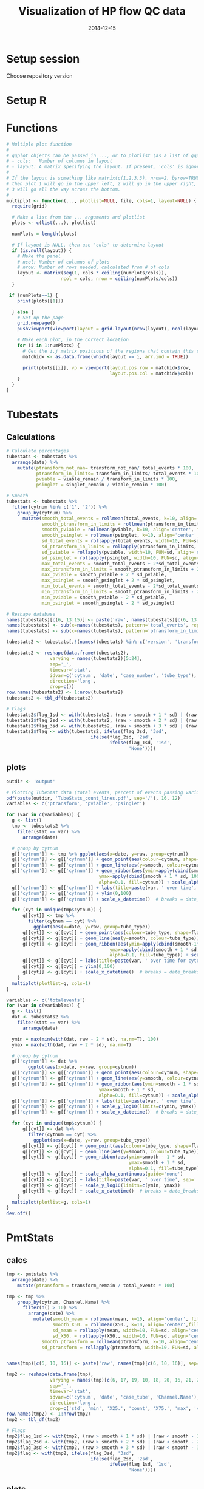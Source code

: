 #+TITLE: Visualization of HP flow QC data
#+DATE: 2014-12-15
#+PROPERTY: header-args:R :session *R* :exports both :results output replace

* Setup session
Choose repository version
#+BEGIN_SRC sh :results none :exports none
cd /home/local/AMC/hermands/repos/flow_anal
python setup.py -h
cur_branch=`git branch --list|egrep "^\\*"|perl -pe 's/^\* //'`
git stash
git checkout v0.2.1
#+END_SRC
* Setup R
#+BEGIN_SRC R :exports none :results none
library(RSQLite)
library(dplyr)
library(ggplot2)
library(MASS)
library(zoo)
library(scales)
sqlite <- dbDriver("SQLite")
setwd('/home/local/AMC/hermands/repos/flow_anal')
db <- dbConnect(sqlite, "db/test.db")

histos <- tbl_df(dbReadTable(db, 'full_histos'))
pmtstats <- tbl_df(dbReadTable(db, 'full_PmtStats'))
tubestats <- tbl_df(dbReadTable(db, 'full_tubestats'))

histos$date <- as.POSIXct(histos$date, "%Y-%m-%d %H:%M:%S")
pmtstats$date <- as.POSIXct(pmtstats$date, "%Y-%m-%d %H:%M:%S")
tubestats$date <- as.POSIXct(tubestats$date, "%Y-%m-%d %H:%M:%S")

histos$cytnum <- as.factor(histos$cytnum)
pmtstats$cytnum <- as.factor(pmtstats$cytnum)
tubestats$cytnum <- as.factor(tubestats$cytnum)
#+END_SRC

* Functions
#+NAME: Multiple plot function
#+BEGIN_SRC R
# Multiple plot function
#
# ggplot objects can be passed in ..., or to plotlist (as a list of ggplot objects)
# - cols:   Number of columns in layout
# - layout: A matrix specifying the layout. If present, 'cols' is ignored.
#
# If the layout is something like matrix(c(1,2,3,3), nrow=2, byrow=TRUE),
# then plot 1 will go in the upper left, 2 will go in the upper right, and
# 3 will go all the way across the bottom.
#
multiplot <- function(..., plotlist=NULL, file, cols=1, layout=NULL) {
  require(grid)

  # Make a list from the ... arguments and plotlist
  plots <- c(list(...), plotlist)

  numPlots = length(plots)

  # If layout is NULL, then use 'cols' to determine layout
  if (is.null(layout)) {
    # Make the panel
    # ncol: Number of columns of plots
    # nrow: Number of rows needed, calculated from # of cols
    layout <- matrix(seq(1, cols * ceiling(numPlots/cols)),
                    ncol = cols, nrow = ceiling(numPlots/cols))
  }

 if (numPlots==1) {
    print(plots[[1]])

  } else {
    # Set up the page
    grid.newpage()
    pushViewport(viewport(layout = grid.layout(nrow(layout), ncol(layout))))

    # Make each plot, in the correct location
    for (i in 1:numPlots) {
      # Get the i,j matrix positions of the regions that contain this subplot
      matchidx <- as.data.frame(which(layout == i, arr.ind = TRUE))

      print(plots[[i]], vp = viewport(layout.pos.row = matchidx$row,
                                      layout.pos.col = matchidx$col))
    }
  }
}
#+END_SRC


* Tubestats
** Calculations
#+BEGIN_SRC R
# Calculate percentages
tubestats <- tubestats %>%
  arrange(date) %>%
    mutate(ptransform_not_nan= transform_not_nan/ total_events * 100,
           ptransform_in_limits= transform_in_limits/ total_events * 100,
           pviable = viable_remain / transform_in_limits * 100,
           psinglet = singlet_remain / viable_remain * 100)

# Smooth
tubestats <- tubestats %>%
  filter(cytnum %in% c('1', '2')) %>%
    group_by(cytnum) %>%
      mutate(smooth_total_events = rollmean(total_events, k=10, align='center', fill=NA),
             smooth_ptransform_in_limits = rollmean(ptransform_in_limits, k=10, align='center', fill=NA),
             smooth_pviable = rollmean(pviable, k=10, align='center', fill=NA),
             smooth_psinglet = rollmean(psinglet, k=10, align='center', fill=NA),
             sd_total_events = rollapply(total_events, width=10, FUN=sd, align='center', fill=NA),
             sd_ptransform_in_limits = rollapply(ptransform_in_limits, width=10, FUN=sd, align='center', fill=NA),
             sd_pviable = rollapply(pviable, width=10, FUN=sd, align='center', fill=NA),
             sd_psinglet = rollapply(psinglet, width=10, FUN=sd, align='center', fill=NA),
             max_total_events = smooth_total_events + 2*sd_total_events,
             max_ptransform_in_limits = smooth_ptransform_in_limits + 2 * sd_ptransform_in_limits,
             max_pviable = smooth_pviable + 2 * sd_pviable,
             max_psinglet = smooth_psinglet + 2 * sd_psinglet,
             min_total_events = smooth_total_events - 2*sd_total_events,
             min_ptransform_in_limits = smooth_ptransform_in_limits - 2 * sd_ptransform_in_limits,
             min_pviable = smooth_pviable - 2 * sd_pviable,
             min_psinglet = smooth_psinglet - 2 * sd_psinglet)

# Reshape database
names(tubestats)[c(6, 13:15)] <- paste('raw', names(tubestats)[c(6, 13:15)], sep='_')
names(tubestats) <- sub(x=names(tubestats), pattern='total_events', replacement='totalevents')
names(tubestats) <- sub(x=names(tubestats), pattern='ptransform_in_limits', replacement='ptransform')

tubestats2 <- tubestats[,!(names(tubestats) %in% c('version', 'transform_not_nan', 'transform_in_limits', 'viable_remain', 'singlet_remain', 'case_tube_idx', 'ptransform_not_nan'))]

tubestats2 <- reshape(data.frame(tubestats2),
                varying = names(tubestats2)[5:24],
                sep='_',
                timevar='stat',
                idvar=c('cytnum', 'date', 'case_number', 'tube_type'),
                direction='long',
                drop=c())
row.names(tubestats2) <- 1:nrow(tubestats2)
tubestats2 <- tbl_df(tubestats2)

# Flags
tubestats2$flag_1sd <- with(tubestats2, (raw > smooth + 1 * sd) | (raw < smooth - 1 * sd))
tubestats2$flag_2sd <- with(tubestats2, (raw > smooth + 2 * sd) | (raw < smooth - 2 * sd))
tubestats2$flag_3sd <- with(tubestats2, (raw > smooth + 3 * sd) | (raw < smooth - 3 * sd))
tubestats2$flag <- with(tubestats2, ifelse(flag_3sd, '3sd',
                               ifelse(flag_2sd, '2sd',
                                      ifelse(flag_1sd, '1sd',
                                             'None'))))
#+END_SRC

#+RESULTS:

** plots
#+BEGIN_SRC R
outdir <- 'output'

# Plotting TubeStat data (total events, percent of events passing various filters) over time
pdf(paste(outdir, 'TubeStats_count_lines.pdf', sep='/'), 16, 12)
variables <- c('ptransform', 'pviable', 'psinglet')

for (var in c(variables)) {
  g <- list()
  tmp <- tubestats2 %>%
    filter(stat == var) %>%
      arrange(date)

  # group by cytnum
  g[['cytnum']] <- tmp %>% ggplot(aes(x=date, y=raw, group=cytnum))
  g[['cytnum']] <- g[['cytnum']] + geom_point(aes(colour=cytnum, shape=flag))
  g[['cytnum']] <- g[['cytnum']] + geom_line(aes(y=smooth, colour=cytnum))
  g[['cytnum']] <- g[['cytnum']] + geom_ribbon(aes(ymin=apply(cbind(smooth-1*sd,0) ,1, max),
                                  ymax=apply(cbind(smooth + 1 * sd, 100), 1, min),
                                  alpha=0.1, fill=cytnum)) + scale_alpha_continuous(guide='none')
  g[['cytnum']] <- g[['cytnum']] + labs(title=paste(var, ' over time', sep='')) + ylab('Percent')
  g[['cytnum']] <- g[['cytnum']] + ylim(0,100)
  g[['cytnum']] <- g[['cytnum']] + scale_x_datetime()  # breaks = date_breaks("1 week"))

  for (cyt in unique(tmp$cytnum)) {
      g[[cyt]] <- tmp %>%
        filter(cytnum == cyt) %>%
          ggplot(aes(x=date, y=raw, group=tube_type))
      g[[cyt]] <- g[[cyt]] + geom_point(aes(colour=tube_type, shape=flag))
      g[[cyt]] <- g[[cyt]] + geom_line(aes(y=smooth, colour=tube_type))
      g[[cyt]] <- g[[cyt]] + geom_ribbon(aes(ymin=apply(cbind(smooth-1*sd,0) ,1, max),
                                      ymax=apply(cbind(smooth + 1 * sd, 100), 1, min),
                                      alpha=0.1, fill=tube_type)) + scale_alpha_continuous(guide='none')
      g[[cyt]] <- g[[cyt]] + labs(title=paste(var, ' over time for cytometer #', cyt, sep='')) + ylab('Percent')
      g[[cyt]] <- g[[cyt]] + ylim(0,100)
      g[[cyt]] <- g[[cyt]] + scale_x_datetime()  # breaks = date_breaks("1 week"))
    }
  multiplot(plotlist=g, cols=1)
}

variables <- c('totalevents')
for (var in c(variables)) {
  g <- list()
  dat <- tubestats2 %>%
    filter(stat == var) %>%
      arrange(date)

  ymin = max(min(with(dat, raw - 2 * sd), na.rm=T), 100)
  ymax = max(with(dat, raw + 2 * sd), na.rm=T)

  # group by cytnum
  g[['cytnum']] <- dat %>%
        ggplot(aes(x=date, y=raw, group=cytnum))
  g[['cytnum']] <- g[['cytnum']] + geom_point(aes(colour=cytnum, shape=flag))
  g[['cytnum']] <- g[['cytnum']] + geom_line(aes(y=smooth, colour=cytnum))
  g[['cytnum']] <- g[['cytnum']] + geom_ribbon(aes(ymin=smooth - 1 * sd,
                                  ymax=smooth + 1 * sd,
                                  alpha=0.1, fill=cytnum)) + scale_alpha_continuous(guide='none')
  g[['cytnum']] <- g[['cytnum']] + labs(title=paste(var, ' over time', sep='')) +  ylab('Count')
  g[['cytnum']] <- g[['cytnum']] + scale_y_log10(limits=c(ymin, ymax))
  g[['cytnum']] <- g[['cytnum']] + scale_x_datetime()  # breaks = date_breaks("1 week"))

  for (cyt in unique(tmp$cytnum)) {
      g[[cyt]] <- dat %>%
        filter(cytnum == cyt) %>%
          ggplot(aes(x=date, y=raw, group=tube_type))
      g[[cyt]] <- g[[cyt]] + geom_point(aes(colour=tube_type, shape=flag))
      g[[cyt]] <- g[[cyt]] + geom_line(aes(y=smooth, colour=tube_type))
      g[[cyt]] <- g[[cyt]] + geom_ribbon(aes(ymin=smooth - 1 * sd,
                                             ymax=smooth + 1 * sd,
                                             alpha=0.1, fill=tube_type))
      g[[cyt]] <- g[[cyt]] + scale_alpha_continuous(guide='none')
      g[[cyt]] <- g[[cyt]] + labs(title=paste(var, ' over time', sep='')) +  ylab('Count')
      g[[cyt]] <- g[[cyt]] + scale_y_log10(limits=c(ymin, ymax))
      g[[cyt]] <- g[[cyt]] + scale_x_datetime()  # breaks = date_breaks("1 week"))
    }
  multiplot(plotlist=g, cols=1)
}
dev.off()
#+END_SRC

#+RESULTS:
:  There were 18 warnings (use warnings() to see them)
:  Warning messages:
: 1: In scale$trans$trans(x) : NaNs produced
: 2: Removed 18 rows containing missing values (geom_point).
: 3: Removed 18 rows containing missing values (geom_path).
: null device
:           1


* PmtStats
** calcs
#+BEGIN_SRC R
tmp <- pmtstats %>%
  arrange(date) %>%
    mutate(ptransform = transform_remain / total_events * 100)

tmp <- tmp %>%
    group_by(cytnum, Channel.Name) %>%
      filter(n() > 10) %>%
        arrange(date) %>%
          mutate(smooth_mean = rollmean(mean, k=10, align='center', fill=NA),
                 smooth_X50. = rollmean(X50., k=10, align='center',fill=NA),
                 sd_mean = rollapply(mean, width=10, FUN=sd, align='center', fill=NA),
                 sd_X50. = rollapply(X50., width=10, FUN=sd, align='center', fill=NA),
             smooth_ptransform = rollmean(ptransform, k=10, align='center', fill=NA),
             sd_ptransform = rollapply(ptransform, width=10, FUN=sd, align='center', fill=NA))


names(tmp)[c(6, 10, 16)] <- paste('raw', names(tmp)[c(6, 10, 16)], sep='_')

tmp2 <- reshape(data.frame(tmp),
                varying = names(tmp)[c(6, 17, 19, 10, 18, 20, 16, 21, 22)],
                sep='_',
                timevar='stat',
                idvar=c('cytnum', 'date', 'case_tube', 'Channel.Name'),
                direction='long',
                drop=c('std', 'min', 'X25.', 'count', 'X75.', 'max', 'version', 'transform_remain', 'total_events'))
row.names(tmp2) <- 1:nrow(tmp2)
tmp2 <- tbl_df(tmp2)

# Flags
tmp2$flag_1sd <- with(tmp2, (raw > smooth + 1 * sd) | (raw < smooth - 1 * sd))
tmp2$flag_2sd <- with(tmp2, (raw > smooth + 2 * sd) | (raw < smooth - 2 * sd))
tmp2$flag_3sd <- with(tmp2, (raw > smooth + 3 * sd) | (raw < smooth - 3 * sd))
tmp2$flag <- with(tmp2, ifelse(flag_3sd, '3sd',
                               ifelse(flag_2sd, '2sd',
                                      ifelse(flag_1sd, '1sd',
                                             'None'))))
#+END_SRC

#+RESULTS:

** plots
#+BEGIN_SRC R
outdir <- 'output'

# line plots
variables <- c('mean', 'X50.')
channels <- unique(tmp2$Channel.Name)
channels <- channels[which(!channels %in% c('Time'))]
cytnums <- names(table(tmp$cytnum))[which(as.numeric(table(tmp$cytnum)) > 10)]

pdf(paste(outdir, 'PmtStats_lines.pdf', sep='/'), 10, 5)
for (channel in channels) {
    for (var in variables) {
      dat <- tmp2 %>%
        filter(stat == var & Channel.Name == channel) %>%
          arrange(date)
      ymin <- 0
      ymax <- 1
      g <- dat %>%
            ggplot(aes(x=date, y=raw, group=cytnum))
      g <- g + geom_point(aes(colour=cytnum, shape=flag))
      g <- g + geom_line(aes(y=smooth, colour=cytnum))
      g <- g + geom_ribbon(aes(ymin=smooth - 1 * sd,
                               ymax=smooth + 1 * sd,
                               alpha=0.1, fill=cytnum)) + scale_alpha_continuous(guide='none')
      g <- g + labs(title=paste(channel, ': ', var, ' over time', sep='')) + ylab(var)
      g <- g + ylim(ymin, ymax)
      print(g)
    }
    for (var in c('ptransform')) {
      dat <- tmp2 %>%
        filter(stat == var & Channel.Name == channel) %>%
          arrange(date)
      ymin <- max(with(dat, raw - 2 * sd), 0)
      ymax <- 100
      g <- dat %>%
            ggplot(aes(x=date, y=raw, group=cytnum))
      g <- g + geom_point(aes(colour=cytnum, shape=flag))
      g <- g + geom_line(aes(y=smooth, colour=cytnum))
      g <- g + geom_ribbon(aes(ymin=smooth - 1 * sd,
                               ymax=smooth + 1 * sd,
                               alpha=0.1, fill=cytnum)) + scale_alpha_continuous(guide='none')
      g <- g + labs(title=paste(channel, ': ', var, ' over time', sep='')) +  ylab('Percent')
      g <- g + ylim(ymin, ymax)
      print(g)
    }
  }
dev.off()

pdf(paste(outdir, 'PmtStats_boxes.pdf', sep='/'), 10, 5)
for (channel in channels) {
  for (cyt in cytnums) {
    dat <- tmp %>%
      filter(cytnum == cyt & Channel.Name == channel) %>%
        arrange(date)
    ymin <- 0
    ymax <- 1
    g <- dat %>%
      ggplot(aes(x=date, y=raw_mean, ymin=X25., ymax=X75.))
    g <- g + geom_pointrange()
    g <- g + geom_ribbon(aes(ymin=apply(cbind(0, smooth_mean - 1 * sd_mean),1,function(x) {max(x, na.rm=T)}),
                             ymax=apply(cbind(1, smooth_mean + 1 * sd_mean),1,function(x) {min(x, na.rm=T)}),
                             alpha=0.1)) + scale_alpha_continuous(guide='none')
    g <- g + labs(title=paste(channel, ' on Cyt #', cyt, ' over time', sep='')) + ylab(var)
    g <- g + ylim(ymin, ymax)
    print(g)
    }
  }
dev.off()


## variables <- c()
## for (var in c(variables)) {
##   g <- tmp2 %>%
##     filter(stat == var) %>%
##       arrange(date) %>%
##         ggplot(aes(x=date, y=raw, group=cytnum))
##   g <- g + geom_point(aes(colour=cytnum, shape=flag))
##   g <- g + geom_line(aes(y=smooth, colour=cytnum))
##   g <- g + geom_ribbon(aes(ymin=apply(cbind(smooth-1*sd,0) ,1, max),
##                                   ymax=apply(cbind(smooth + 1 * sd, 100), 1, min),
##                                   alpha=0.1, fill=cytnum)) + scale_alpha_continuous(guide='none')
##   g <- g + labs(title=paste(var, ' over time', sep=''), ylab=var)
##   g <- g + ylim(0,100)
##   print(g)
## }

#+END_SRC

#+RESULTS:
:  There were 50 or more warnings (use warnings() to see the first 50)
: png
:   2
:  There were 28 warnings (use warnings() to see them)
: png
:   2


* Histos
** TODO
- Try different scaling (column sum -> density), pick max at 95th percentiles?
- Add Channel_Number, Antigen, Fluorophore (Each can be primary and labeled with others)
- Try to make this plot time based

#+BEGIN_SRC R
min_obs <- 2000

histos <- histos %>%
  arrange(date, cytnum, case_tube_idx, Channel_Number)
histos$bin <- factor(histos$bin)
levels(histos$bin) <- format(as.numeric(levels(histos$bin)), digits=1)

tmp <- histos %>% group_by(cytnum, Channel_Number) %>%
      filter(n() > min_obs) %>%
        ungroup() %>% arrange(date)

channels <- unique(factor(tmp$Channel_Number))
channels <- as.character(channels[which(!channels %in% c('Time'))])
cytnums <- as.numeric(unique(factor(tmp$cytnum)))
bins <- as.character(sort(unique(histos$bin)))


# Simplify the date information
tmp2 <- tmp %>% group_by(case_tube_idx) %>%
  summarize(date = as.POSIXct(first(date), origin='1970-01-01 00:00.00 UTC')) %>% ungroup %>%
    arrange(date)

tmp2 <- tmp2 %>%
  mutate(dd = difftime(lead(date), date, units='mins'))

# Plot by channel
for (channel in channels[1]) {
  g <- list()
  dat <- tmp %>%
    filter(Channel_Number == channel) %>%

  png(paste('output/Histos.raster', channel, 'png', sep='.'),
      max(ceiling(nrow(dat)/5), 1250),
      max(ceiling(nrow(dat)/20), 500))

  for (cyt in cytnums) {
    dat2 <- dat %>% filter(cytnum == cyt) %>%
      arrange(date) %>% ungroup()
    dat2$order <- 1:nrow(dat2)/100

    max_density <- as.numeric(quantile(dat2$density,c(0.9999), na.rm=T))  # Truncate so that color range works
    dat2$density[which(dat2$density >= max_density)] = max_density
    g[[cyt]] <- dat2 %>%
        ggplot(aes(x=order, y=bin, fill=density))
    g[[cyt]] <- g[[cyt]] + geom_raster(interpolate=FALSE)
    g[[cyt]] <- g[[cyt]] + scale_y_discrete(name = 'bins', breaks=c(bins[seq(0,100,20)]))
#    g[[cyt]] <- g[[cyt]] + scale_colour_gradient()
#    g[[cyt]] <- g[[cyt]] + scale_x_datetime()
#    g[[cyt]] <- g[[cyt]] + theme(axis.text.x=element_text(angle=45, hjust=1))
    g[[cyt]] <- g[[cyt]] + labs(title=paste(channel, ': Histogram over time for cyt #', cyt, sep=''))
  }
  multiplot(plotlist=g, cols=1)
  dev.off()
}

# Let's make the raster back on single page?
# Let's make the violin plots
# Could I sample every 30 minutes --> therefore make that the interval and make it consistent?
#+END_SRC

#+RESULTS:


* Reset repository
Choose repository version
#+BEGIN_SRC sh :results none :exports none
cd /home/local/AMC/hermands/repos/flow_anal
git checkout $cur_branch
git stash apply
#+END_SRC
